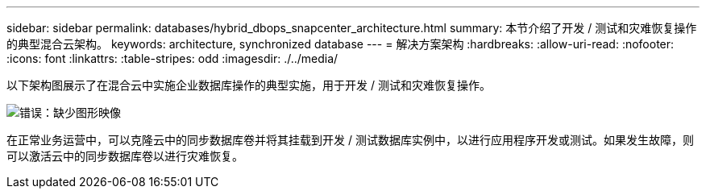 ---
sidebar: sidebar 
permalink: databases/hybrid_dbops_snapcenter_architecture.html 
summary: 本节介绍了开发 / 测试和灾难恢复操作的典型混合云架构。 
keywords: architecture, synchronized database 
---
= 解决方案架构
:hardbreaks:
:allow-uri-read: 
:nofooter: 
:icons: font
:linkattrs: 
:table-stripes: odd
:imagesdir: ./../media/


[role="lead"]
以下架构图展示了在混合云中实施企业数据库操作的典型实施，用于开发 / 测试和灾难恢复操作。

image:Hybrid_Cloud_DB_Diagram.png["错误：缺少图形映像"]

在正常业务运营中，可以克隆云中的同步数据库卷并将其挂载到开发 / 测试数据库实例中，以进行应用程序开发或测试。如果发生故障，则可以激活云中的同步数据库卷以进行灾难恢复。
